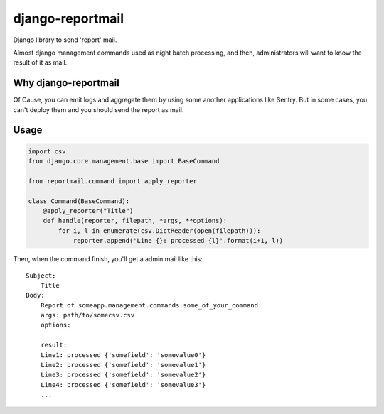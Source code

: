 =================
django-reportmail
=================

Django library to send 'report' mail.

Almost django management commands used as night batch processing,
and then, administrators will want to know the result of it as mail.

Why django-reportmail
=====================

Of Cause, you can emit logs and aggregate them by using some another applications like Sentry.
But in some cases, you can't deploy them and you should send the report as mail.

Usage
=====

.. code-block:: python

    import csv
    from django.core.management.base import BaseCommand

    from reportmail.command import apply_reporter

    class Command(BaseCommand):
        @apply_reporter("Title")
        def handle(reporter, filepath, *args, **options):
            for i, l in enumerate(csv.DictReader(open(filepath))):
                reporter.append('Line {}: processed {l}'.format(i+1, l))


Then, when the command finish, you'll get a admin mail like this::

    Subject:
        Title
    Body:
        Report of someapp.management.commands.some_of_your_command
        args: path/to/somecsv.csv
        options:

        result:
        Line1: processed {'somefield': 'somevalue0'}
        Line2: processed {'somefield': 'somevalue1'}
        Line3: processed {'somefield': 'somevalue2'}
        Line4: processed {'somefield': 'somevalue3'}
        ...

